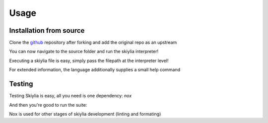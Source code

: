 Usage
=====

.. _installation:

Installation from source
------------------------

Clone the `github <https://github.com/SK1Y101/Skiylia>`_ repository after forking and add the original repo as an upstream

.. code-block:: bash
   $ git clone https://github.com/<Your username>/<Fork name>.git
   $ cd <Fork name>
   $ git remote add upstream <https://github.com/SK1Y101/Skiylia>.git

You can now navigate to the source folder and run the skiylia interpreter!

.. code-block:: bash
   $ cd skiylia/src
   $ python3 skiylia.py ...

Executing a skiylia file is easy, simply pass the filepath at the interpreter level!

.. code-block:: bash
   $ python3 skiylia.py <file_path>.skiy

For extended information, the language additionally supplies a small help command

.. code-block:: bash
   $ python3 skiylia.py -h


Testing
-------

Testing Skiylia is easy, all you need is one dependency: `nox`

.. code-block:: bash
   $ python3 pip install nox

And then you're good to run the suite:

.. code-block:: bash
   $ nox -e tests

Nox is used for other stages of skiylia development (linting and formating)